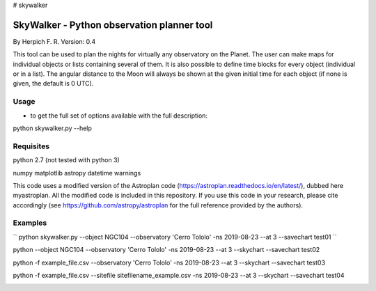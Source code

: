 # skywalker

SkyWalker - Python observation planner tool
-------------------------------------------

By Herpich F. R.
Version: 0.4

This tool can be used to plan the nights for virtually any observatory on the Planet. The user can make maps for individual objects or lists containing several of them. It is also possible to define time blocks for every object (individual or in a list). The angular distance to the Moon will always be shown at the given initial time for each object (if none is given, the default is 0 UTC).

Usage
+++++

- to get the full set of options available with the full description:

python skywalker.py --help

Requisites
++++++++++

python 2.7 (not tested with python 3)

numpy  
matplotlib  
astropy  
datetime  
warnings

This code uses a modified version of the Astroplan code (https://astroplan.readthedocs.io/en/latest/), dubbed here myastroplan. All the modified code is included in this repository. If you use this code in your research, please cite accordingly (see https://github.com/astropy/astroplan for the full reference provided by the authors).

Examples
++++++++

``
python skywalker.py --object NGC104 --observatory 'Cerro Tololo' -ns 2019-08-23 --at 3 --savechart test01
``

.. image:: figs/test01_2019-08-23_plan.png

python --object NGC104 --observatory 'Cerro Tololo' -ns 2019-08-23 --at 3 --skychart --savechart test02

.. image:: figs/test02_2019-08-23_plan.png

python -f example_file.csv --observatory 'Cerro Tololo' -ns 2019-08-23 --at 3 --skychart --savechart test03

.. image:: figs/test03_2019-08-23_plan.png

python -f example_file.csv --sitefile sitefilename_example.csv -ns 2019-08-23 --at 3 --skychart --savechart test04

.. image:: figs/test04_2019-08-23_plan.png
